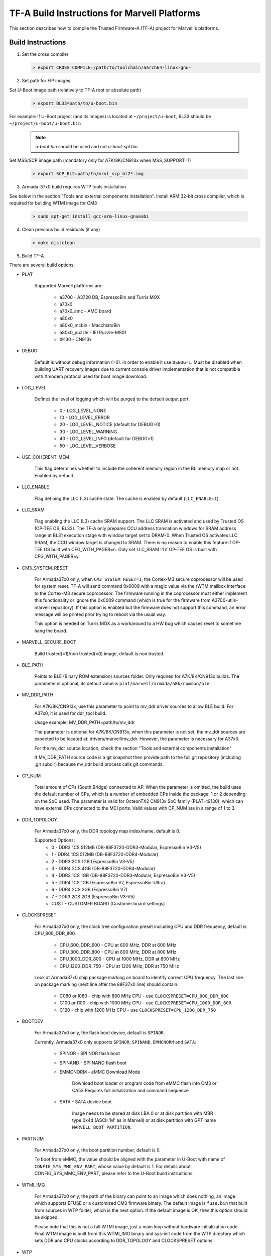 TF-A Build Instructions for Marvell Platforms
=============================================

This section describes how to compile the Trusted Firmware-A (TF-A) project for Marvell's platforms.

Build Instructions
------------------
(1) Set the cross compiler

    .. code:: shell

        > export CROSS_COMPILE=/path/to/toolchain/aarch64-linux-gnu-

(2) Set path for FIP images:

Set U-Boot image path (relatively to TF-A root or absolute path)

    .. code:: shell

        > export BL33=path/to/u-boot.bin

For example: if U-Boot project (and its images) is located at ``~/project/u-boot``,
BL33 should be ``~/project/u-boot/u-boot.bin``

    .. note::

       *u-boot.bin* should be used and not *u-boot-spl.bin*

Set MSS/SCP image path (mandatory only for A7K/8K/CN913x when MSS_SUPPORT=1)

    .. code:: shell

        > export SCP_BL2=path/to/mrvl_scp_bl2*.img

(3) Armada-37x0 build requires WTP tools installation.

See below in the section "Tools and external components installation".
Install ARM 32-bit cross compiler, which is required for building WTMI image for CM3

    .. code:: shell

        > sudo apt-get install gcc-arm-linux-gnueabi

(4) Clean previous build residuals (if any)

    .. code:: shell

        > make distclean

(5) Build TF-A

There are several build options:

- PLAT

        Supported Marvell platforms are:

            - a3700        - A3720 DB, EspressoBin and Turris MOX
            - a70x0
            - a70x0_amc    - AMC board
            - a80x0
            - a80x0_mcbin  - MacchiatoBin
            - a80x0_puzzle - IEI Puzzle-M801
            - t9130        - CN913x

- DEBUG

        Default is without debug information (=0). in order to enable it use ``DEBUG=1``.
        Must be disabled when building UART recovery images due to current console driver
        implementation that is not compatible with Xmodem protocol used for boot image download.

- LOG_LEVEL

        Defines the level of logging which will be purged to the default output port.

            -  0 - LOG_LEVEL_NONE
            - 10 - LOG_LEVEL_ERROR
            - 20 - LOG_LEVEL_NOTICE (default for DEBUG=0)
            - 30 - LOG_LEVEL_WARNING
            - 40 - LOG_LEVEL_INFO (default for DEBUG=1)
            - 50 - LOG_LEVEL_VERBOSE

- USE_COHERENT_MEM

        This flag determines whether to include the coherent memory region in the
        BL memory map or not. Enabled by default.

- LLC_ENABLE

        Flag defining the LLC (L3) cache state. The cache is enabled by default (``LLC_ENABLE=1``).

- LLC_SRAM

        Flag enabling the LLC (L3) cache SRAM support. The LLC SRAM is activated and used
        by Trusted OS (OP-TEE OS, BL32). The TF-A only prepares CCU address translation windows
        for SRAM address range at BL31 execution stage with window target set to DRAM-0.
        When Trusted OS activates LLC SRAM, the CCU window target is changed to SRAM.
        There is no reason to enable this feature if OP-TEE OS built with CFG_WITH_PAGER=n.
        Only set LLC_SRAM=1 if OP-TEE OS is built with CFG_WITH_PAGER=y.

- CM3_SYSTEM_RESET

        For Armada37x0 only, when ``CM3_SYSTEM_RESET=1``, the Cortex-M3 secure coprocessor will
        be used for system reset.
        TF-A will send command 0x0009 with a magic value via the rWTM mailbox interface to the
        Cortex-M3 secure coprocessor.
        The firmware running in the coprocessor must either implement this functionality or
        ignore the 0x0009 command (which is true for the firmware from A3700-utils-marvell
        repository). If this option is enabled but the firmware does not support this command,
        an error message will be printed prior trying to reboot via the usual way.

        This option is needed on Turris MOX as a workaround to a HW bug which causes reset to
        sometime hang the board.

- MARVELL_SECURE_BOOT

        Build trusted(=1)/non trusted(=0) image, default is non trusted.

- BLE_PATH

        Points to BLE (Binary ROM extension) sources folder.
        Only required for A7K/8K/CN913x builds.
        The parameter is optional, its default value is ``plat/marvell/armada/a8k/common/ble``.

- MV_DDR_PATH

        For A7K/8K/CN913x, use this parameter to point to mv_ddr driver sources to allow BLE build. For A37x0,
        it is used for ddr_tool build.

        Usage example: MV_DDR_PATH=path/to/mv_ddr

        The parameter is optional for A7K/8K/CN913x, when this parameter is not set, the mv_ddr
        sources are expected to be located at: drivers/marvell/mv_ddr. However, the parameter
        is necessary for A37x0.

        For the mv_ddr source location, check the section "Tools and external components installation"

        If MV_DDR_PATH source code is a git snapshot then provide path to the full git
        repository (including .git subdir) because mv_ddr build process calls git commands.

- CP_NUM

        Total amount of CPs (South Bridge) connected to AP. When the parameter is omitted,
        the build uses the default number of CPs, which is a number of embedded CPs inside the
        package: 1 or 2 depending on the SoC used. The parameter is valid for OcteonTX2 CN913x SoC
        family (PLAT=t9130), which can have external CPs connected to the MCI ports. Valid
        values with CP_NUM are in a range of 1 to 3.

- DDR_TOPOLOGY

        For Armada37x0 only, the DDR topology map index/name, default is 0.

        Supported Options:
            -    0 - DDR3 1CS 512MB (DB-88F3720-DDR3-Modular, EspressoBin V3-V5)
            -    1 - DDR4 1CS 512MB (DB-88F3720-DDR4-Modular)
            -    2 - DDR3 2CS   1GB (EspressoBin V3-V5)
            -    3 - DDR4 2CS   4GB (DB-88F3720-DDR4-Modular)
            -    4 - DDR3 1CS   1GB (DB-88F3720-DDR3-Modular, EspressoBin V3-V5)
            -    5 - DDR4 1CS   1GB (EspressoBin V7, EspressoBin-Ultra)
            -    6 - DDR4 2CS   2GB (EspressoBin V7)
            -    7 - DDR3 2CS   2GB (EspressoBin V3-V5)
            - CUST - CUSTOMER BOARD (Customer board settings)

- CLOCKSPRESET

        For Armada37x0 only, the clock tree configuration preset including CPU and DDR frequency,
        default is CPU_800_DDR_800.

            - CPU_600_DDR_600  - CPU at 600 MHz, DDR at 600 MHz
            - CPU_800_DDR_800  - CPU at 800 MHz, DDR at 800 MHz
            - CPU_1000_DDR_800 - CPU at 1000 MHz, DDR at 800 MHz
            - CPU_1200_DDR_750 - CPU at 1200 MHz, DDR at 750 MHz

        Look at Armada37x0 chip package marking on board to identify correct CPU frequency.
        The last line on package marking (next line after the 88F37x0 line) should contain:

            - C080 or I080 - chip with  800 MHz CPU - use ``CLOCKSPRESET=CPU_800_DDR_800``
            - C100 or I100 - chip with 1000 MHz CPU - use ``CLOCKSPRESET=CPU_1000_DDR_800``
            - C120         - chip with 1200 MHz CPU - use ``CLOCKSPRESET=CPU_1200_DDR_750``

- BOOTDEV

        For Armada37x0 only, the flash boot device, default is ``SPINOR``.

        Currently, Armada37x0 only supports ``SPINOR``, ``SPINAND``, ``EMMCNORM`` and ``SATA``:

            - SPINOR - SPI NOR flash boot
            - SPINAND - SPI NAND flash boot
            - EMMCNORM - eMMC Download Mode

                Download boot loader or program code from eMMC flash into CM3 or CA53
                Requires full initialization and command sequence

            - SATA - SATA device boot

                Image needs to be stored at disk LBA 0 or at disk partition with
                MBR type 0x4d (ASCII 'M' as in Marvell) or at disk partition with
                GPT name ``MARVELL BOOT PARTITION``.

- PARTNUM

        For Armada37x0 only, the boot partition number, default is 0.

        To boot from eMMC, the value should be aligned with the parameter in
        U-Boot with name of ``CONFIG_SYS_MMC_ENV_PART``, whose value by default is
        1. For details about CONFIG_SYS_MMC_ENV_PART, please refer to the U-Boot
        build instructions.

- WTMI_IMG

        For Armada37x0 only, the path of the binary can point to an image which
        does nothing, an image which supports EFUSE or a customized CM3 firmware
        binary. The default image is ``fuse.bin`` that built from sources in WTP
        folder, which is the next option. If the default image is OK, then this
        option should be skipped.

        Please note that this is not a full WTMI image, just a main loop without
        hardware initialization code. Final WTMI image is built from this WTMI_IMG
        binary and sys-init code from the WTP directory which sets DDR and CPU
        clocks according to DDR_TOPOLOGY and CLOCKSPRESET options.

- WTP

        For Armada37x0 only, use this parameter to point to wtptools source code
        directory, which can be found as a3700_utils.zip in the release. Usage
        example: ``WTP=/path/to/a3700_utils``

        If WTP source code is a git snapshot then provide path to the full git
        repository (including .git subdir) because WTP build process calls git commands.

- CRYPTOPP_PATH

        For Armada37x0 only, use this parameter to point to Crypto++ source code
        directory. If this option is specified then Crypto++ source code in
        CRYPTOPP_PATH directory will be automatically compiled. Crypto++ library
        is required for building WTP image tool. Either CRYPTOPP_PATH or
        CRYPTOPP_LIBDIR with CRYPTOPP_INCDIR needs to be specified for Armada37x0.

- CRYPTOPP_LIBDIR

        For Armada37x0 only, use this parameter to point to the directory with
        compiled Crypto++ library. By default it points to the CRYPTOPP_PATH.

- CRYPTOPP_INCDIR

        For Armada37x0 only, use this parameter to point to the directory with
        header files of Crypto++ library. By default it points to the CRYPTOPP_PATH.


For example, in order to build the image in debug mode with log level up to 'notice' level run

.. code:: shell

    > make DEBUG=1 USE_COHERENT_MEM=0 LOG_LEVEL=20 PLAT=<MARVELL_PLATFORM> mrvl_flash

And if we want to build a Armada37x0 image in debug mode with log level up to 'notice' level,
the image has the preset CPU at 1000 MHz, preset DDR3 at 800 MHz, the DDR topology of DDR4 2CS,
the image boot from SPI NOR flash partition 0, and the image is non trusted in WTP, the command
line is as following

.. code:: shell

    > make DEBUG=1 USE_COHERENT_MEM=0 LOG_LEVEL=20 CLOCKSPRESET=CPU_1000_DDR_800 \
        MARVELL_SECURE_BOOT=0 DDR_TOPOLOGY=3 BOOTDEV=SPINOR PARTNUM=0 PLAT=a3700 \
        MV_DDR_PATH=/path/to/mv-ddr-marvell/ WTP=/path/to/A3700-utils-marvell/ \
        CRYPTOPP_PATH=/path/to/cryptopp/ BL33=/path/to/u-boot.bin \
        all fip mrvl_bootimage mrvl_flash mrvl_uart

To build just TF-A without WTMI image (useful for A3720 Turris MOX board), run following command:

.. code:: shell

    > make USE_COHERENT_MEM=0 PLAT=a3700 CM3_SYSTEM_RESET=1 BL33=/path/to/u-boot.bin \
        CROSS_COMPILE=aarch64-linux-gnu- mrvl_bootimage

Here is full example how to build production release of Marvell firmware image (concatenated
binary of Marvell secure firmware, TF-A and U-Boot) for EspressoBin board (PLAT=a3700) with
1GHz CPU (CLOCKSPRESET=CPU_1000_DDR_800) and 1GB DDR4 RAM (DDR_TOPOLOGY=5):

.. code:: shell

    > git clone https://review.trustedfirmware.org/TF-A/trusted-firmware-a
    > git clone https://gitlab.denx.de/u-boot/u-boot.git
    > git clone https://github.com/weidai11/cryptopp.git
    > git clone https://github.com/MarvellEmbeddedProcessors/mv-ddr-marvell.git -b master
    > git clone https://github.com/MarvellEmbeddedProcessors/A3700-utils-marvell.git -b master
    > make -C u-boot CROSS_COMPILE=aarch64-linux-gnu- mvebu_espressobin-88f3720_defconfig u-boot.bin
    > make -C trusted-firmware-a CROSS_COMPILE=aarch64-linux-gnu- CROSS_CM3=arm-linux-gnueabi- \
        USE_COHERENT_MEM=0 PLAT=a3700 CLOCKSPRESET=CPU_1000_DDR_800 DDR_TOPOLOGY=5 \
        MV_DDR_PATH=$PWD/mv-ddr-marvell/ WTP=$PWD/A3700-utils-marvell/ CRYPTOPP_PATH=$PWD/cryptopp/ \
        BL33=$PWD/u-boot/u-boot.bin mrvl_flash

Produced Marvell firmware flash image: ``trusted-firmware-a/build/a3700/release/flash-image.bin``

Special Build Flags
--------------------

- PLAT_RECOVERY_IMAGE_ENABLE
    When set this option to enable secondary recovery function when build atf.
    In order to build UART recovery image this operation should be disabled for
    A7K/8K/CN913x because of hardware limitation (boot from secondary image
    can interrupt UART recovery process). This MACRO definition is set in
    ``plat/marvell/armada/a8k/common/include/platform_def.h`` file.

- DDR32
    In order to work in 32bit DDR, instead of the default 64bit ECC DDR,
    this flag should be set to 1.

For more information about build options, please refer to the
:ref:`Build Options` document.


Build output
------------
Marvell's TF-A compilation generates 8 files:

    - ble.bin		- BLe image (not available for Armada37x0)
    - bl1.bin		- BL1 image
    - bl2.bin		- BL2 image
    - bl31.bin		- BL31 image
    - fip.bin		- FIP image (contains BL2, BL31 & BL33 (U-Boot) images)
    - boot-image.bin	- TF-A image (contains BL1 and FIP images)
    - flash-image.bin	- Flashable Marvell firmware image. For Armada37x0 it
      contains TIM, WTMI and boot-image.bin images. For other platforms it contains
      BLe and boot-image.bin images. Should be placed on the boot flash/device.
    - uart-images.tgz.bin - GZIPed TAR archive which contains Armada37x0 images
      for booting via UART. Could be loaded via Marvell's WtpDownload tool from
      A3700-utils-marvell repository.

Additional make target ``mrvl_bootimage`` produce ``boot-image.bin`` file. Target
``mrvl_flash`` produce final ``flash-image.bin`` file and target ``mrvl_uart``
produce ``uart-images.tgz.bin`` file.


Tools and external components installation
------------------------------------------

Armada37x0 Builds require installation of 3 components
~~~~~~~~~~~~~~~~~~~~~~~~~~~~~~~~~~~~~~~~~~~~~~~~~~~~~~

(1) ARM cross compiler capable of building images for the service CPU (CM3).
    This component is usually included in the Linux host packages.
    On Debian/Ubuntu hosts the default GNU ARM tool chain can be installed
    using the following command

    .. code:: shell

        > sudo apt-get install gcc-arm-linux-gnueabi

    Only if required, the default tool chain prefix ``arm-linux-gnueabi-`` can be
    overwritten using the environment variable ``CROSS_CM3``.
    Example for BASH shell

    .. code:: shell

        > export CROSS_CM3=/opt/arm-cross/bin/arm-linux-gnueabi

(2) DDR initialization library sources (mv_ddr) available at the following repository
    (use the "master" branch):

    https://github.com/MarvellEmbeddedProcessors/mv-ddr-marvell.git

(3) Armada3700 tools available at the following repository
    (use the "master" branch):

    https://github.com/MarvellEmbeddedProcessors/A3700-utils-marvell.git

(4) Crypto++ library available at the following repository:

    https://github.com/weidai11/cryptopp.git

Armada70x0 and Armada80x0 Builds require installation of an additional component
~~~~~~~~~~~~~~~~~~~~~~~~~~~~~~~~~~~~~~~~~~~~~~~~~~~~~~~~~~~~~~~~~~~~~~~~~~~~~~~~

(1) DDR initialization library sources (mv_ddr) available at the following repository
    (use the "master" branch):

    https://github.com/MarvellEmbeddedProcessors/mv-ddr-marvell.git
